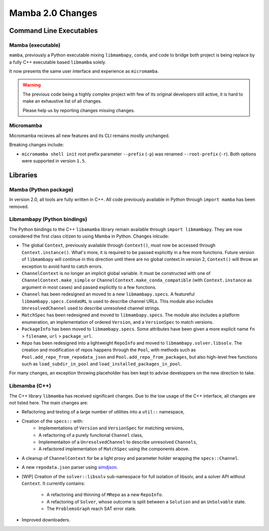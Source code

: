 =================
Mamba 2.0 Changes
=================
.. ...................... ..
.. THIS IS STILL A DRAFT ..
.. ...................... ..

.. TODO high-level summary of new features:
.. - OCI registries
.. - Mirrors
.. - Own implementation repodata.json
.. - Fully feature implementation of MatchSpec


Command Line Executables
========================
Mamba (executable)
******************
``mamba``, previously a Python executable mixing ``libmambapy``, ``conda``, and code to bridge both
project is being replace by a fully C++ executable based ``libmamba`` solely.

It now presents the same user interface and experience as ``micromamba``.

.. warning::

   The previous code being a highly complex project with few of its original developers still
   active, it is hard to make an exhaustive list of all changes.

   Please help us by reporting changes missing changes.

Micromamba
**********
Micromamba recieves all new features and its CLI remains mostly unchanged.

Breaking changes include:

- ``micromamba shell init`` root prefix parameter ``--prefix`` (``-p``) was renamed
  ``--root-prefix`` (``-r``).
  Both options were supported in version ``1.5``.

.. TODO is micromamba executable renamed mamba?


Libraries
=========
Mamba (Python package)
**********************
In version 2.0, all tools are fully written in C++.
All code previously available in Python through ``import mamba`` has been removed.

Libmambapy (Python bindings)
****************************
The Python bindings to the C++ ``libamamba`` library remain available through ``import libmambapy``.
They are now considered the first class citizen to using Mamba in Python.
Changes inlcude:

- The global ``Context``, previously available through ``Context()``, must now be accessed through
  ``Context.instance()``.
  What's more, it is required to be passed explicitly in a few more functions.
  Future version of ``libmambapy`` will continue in this direction until there are no global context.In version 2, ``Context()`` will throw an exception to avoid hard to catch errors.
- ``ChannelContext`` is no longer an implicit global variable.
  It must be constructed with one of ``ChannelContext.make_simple`` or
  ``ChannelContext.make_conda_compatible`` (with ``Context.instance`` as argument in most cases)
  and passed explicitly to a few functions.
- ``Channel`` has been redesigned an moved to a new ``libmambapy.specs``.
  A featureful ``libmambapy.specs.CondaURL`` is used to describe channel URLs.
  This module also includes ``UnresolvedChannel`` used to describe unresolved channel strings.
- ``MatchSpec`` has been redesigned and moved to ``libmambapy.specs``.
  The module also includes a platform enumeration, an implementation of ordered ``Version``, and a
  ``VersionSpec`` to match versions.
- ``PackageInfo`` has been moved to ``libmambapy.specs``.
  Some attributes have been given a more explicit name ``fn`` > ``filename``,
  ``url`` > ``package_url``.
- ``Repo`` has been redesigned into a lightweight ``RepoInfo`` and moved to
  ``libmambapy.solver.libsolv``.
  The creation and modification of repos happens through the ``Pool``, with methods such as
  ``Pool.add_repo_from_repodata_json`` and ``Pool.add_repo_from_packages``, but also high-level
  free functions such as ``load_subdir_in_pool`` and ``load_installed_packages_in_pool``.

.. TODO include final decision for Channels as URLs.

For many changes, an exception throwing placeholder has ben kept to advise developpers on the new
direction to take.

Libmamba (C++)
**************
The C++ library ``libmamba`` has received significant changes.
Due to the low usage of the C++ interface, all changes are not listed here.
The main changes are:

- Refactoring and testing of a large number of utilities into a ``util::`` namespace,
- Creation of the ``specs::`` with:
    - Implementations of ``Version`` and ``VersionSpec`` for matching versions,
    - A refactoring of a purely funcitonal ``Channel`` class,
    - Implementaiton of a ``UnresolvedChannel`` to describe unresolved ``Channels``,
    - A refactored implementation of ``MatchSpec`` using the components above.
- A cleanup of ``ChannelContext`` for be a light proxy and parameter holder wrapping the
  ``specs::Channel``.
- A new ``repodata.json`` parser using `simdjson <https://simdjson.org/>`_.
- [WIP] Creation of the ``solver::libsolv`` sub-namespace for full isolation of libsolv, and a
  solver API without ``Context``.
  It currently contains:
    - A refactoring and thinning of ``MRepo`` as a new ``RepoInfo``.
    - A refactoring of ``Solver``, whose outcome is split between a ``Solution`` and an
      ``UnSolvable`` state.
    - The ``ProblemsGraph`` reach SAT error state.

- Improved downloaders.

.. TODO OCI registry
.. TODO Mirrors

